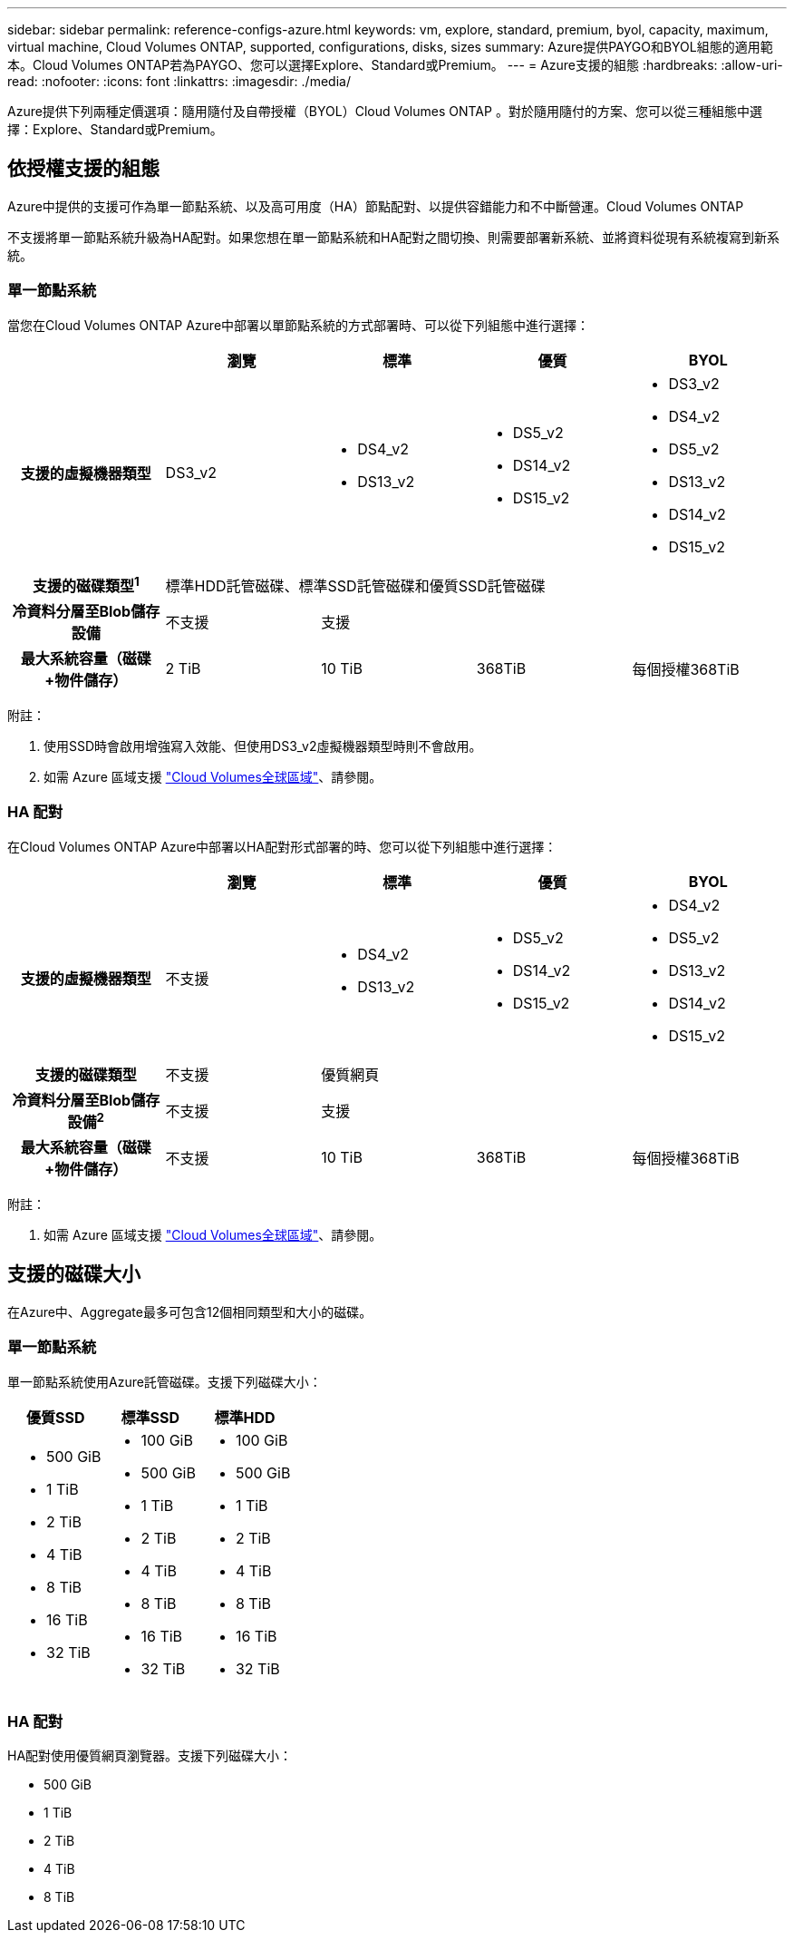 ---
sidebar: sidebar 
permalink: reference-configs-azure.html 
keywords: vm, explore, standard, premium, byol, capacity, maximum, virtual machine, Cloud Volumes ONTAP, supported, configurations, disks, sizes 
summary: Azure提供PAYGO和BYOL組態的適用範本。Cloud Volumes ONTAP若為PAYGO、您可以選擇Explore、Standard或Premium。 
---
= Azure支援的組態
:hardbreaks:
:allow-uri-read: 
:nofooter: 
:icons: font
:linkattrs: 
:imagesdir: ./media/


[role="lead"]
Azure提供下列兩種定價選項：隨用隨付及自帶授權（BYOL）Cloud Volumes ONTAP 。對於隨用隨付的方案、您可以從三種組態中選擇：Explore、Standard或Premium。



== 依授權支援的組態

Azure中提供的支援可作為單一節點系統、以及高可用度（HA）節點配對、以提供容錯能力和不中斷營運。Cloud Volumes ONTAP

不支援將單一節點系統升級為HA配對。如果您想在單一節點系統和HA配對之間切換、則需要部署新系統、並將資料從現有系統複寫到新系統。



=== 單一節點系統

當您在Cloud Volumes ONTAP Azure中部署以單節點系統的方式部署時、可以從下列組態中進行選擇：

[cols="h,d,d,d,d"]
|===
|  | 瀏覽 | 標準 | 優質 | BYOL 


| 支援的虛擬機器類型 | DS3_v2  a| 
* DS4_v2
* DS13_v2

 a| 
* DS5_v2
* DS14_v2
* DS15_v2

 a| 
* DS3_v2
* DS4_v2
* DS5_v2
* DS13_v2
* DS14_v2
* DS15_v2




| 支援的磁碟類型^1^ 4+| 標準HDD託管磁碟、標準SSD託管磁碟和優質SSD託管磁碟 


| 冷資料分層至Blob儲存設備 | 不支援 3+| 支援 


| 最大系統容量（磁碟+物件儲存） | 2 TiB | 10 TiB | 368TiB | 每個授權368TiB 
|===
附註：

. 使用SSD時會啟用增強寫入效能、但使用DS3_v2虛擬機器類型時則不會啟用。
. 如需 Azure 區域支援 https://bluexp.netapp.com/cloud-volumes-global-regions["Cloud Volumes全球區域"^]、請參閱。




=== HA 配對

在Cloud Volumes ONTAP Azure中部署以HA配對形式部署的時、您可以從下列組態中進行選擇：

[cols="h,d,d,d,d"]
|===
|  | 瀏覽 | 標準 | 優質 | BYOL 


| 支援的虛擬機器類型 | 不支援  a| 
* DS4_v2
* DS13_v2

 a| 
* DS5_v2
* DS14_v2
* DS15_v2

 a| 
* DS4_v2
* DS5_v2
* DS13_v2
* DS14_v2
* DS15_v2




| 支援的磁碟類型 | 不支援 3+| 優質網頁 


| 冷資料分層至Blob儲存設備^2^ | 不支援 3+| 支援 


| 最大系統容量（磁碟+物件儲存） | 不支援 | 10 TiB | 368TiB | 每個授權368TiB 
|===
附註：

. 如需 Azure 區域支援 https://bluexp.netapp.com/cloud-volumes-global-regions["Cloud Volumes全球區域"^]、請參閱。




== 支援的磁碟大小

在Azure中、Aggregate最多可包含12個相同類型和大小的磁碟。



=== 單一節點系統

單一節點系統使用Azure託管磁碟。支援下列磁碟大小：

[cols="3*"]
|===
| 優質SSD | 標準SSD | 標準HDD 


 a| 
* 500 GiB
* 1 TiB
* 2 TiB
* 4 TiB
* 8 TiB
* 16 TiB
* 32 TiB

 a| 
* 100 GiB
* 500 GiB
* 1 TiB
* 2 TiB
* 4 TiB
* 8 TiB
* 16 TiB
* 32 TiB

 a| 
* 100 GiB
* 500 GiB
* 1 TiB
* 2 TiB
* 4 TiB
* 8 TiB
* 16 TiB
* 32 TiB


|===


=== HA 配對

HA配對使用優質網頁瀏覽器。支援下列磁碟大小：

* 500 GiB
* 1 TiB
* 2 TiB
* 4 TiB
* 8 TiB

